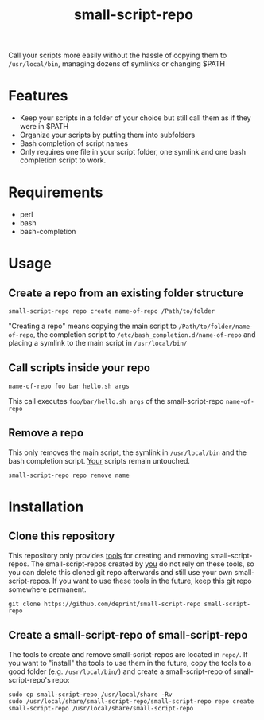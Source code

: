 #+TITLE: small-script-repo
Call your scripts more easily without the hassle of copying them to ~/usr/local/bin~, managing dozens of symlinks or changing $PATH
* Features
- Keep your scripts in a folder of your choice but still call them as if they were in $PATH
- Organize your scripts by putting them into subfolders
- Bash completion of script names
- Only requires one file in your script folder, one symlink and one bash completion script to work.
* Requirements
- perl
- bash
- bash-completion
* Usage
** Create a repo from an existing folder structure
#+NAME: Example
#+BEGIN_SRC shell
  small-script-repo repo create name-of-repo /Path/to/folder
#+END_SRC
"Creating a repo" means copying the main script to ~/Path/to/folder/name-of-repo~, the completion script to ~/etc/bash_completion.d/name-of-repo~ and placing a symlink to the main script in ~/usr/local/bin/~
** Call scripts inside your repo
#+NAME: Example
#+BEGIN_SRC shell
  name-of-repo foo bar hello.sh args
#+END_SRC
This call executes ~foo/bar/hello.sh args~ of the small-script-repo ~name-of-repo~
** Remove a repo
This only removes the main script, the symlink in ~/usr/local/bin~ and the bash completion script. _Your_ scripts remain untouched.
#+NAME: Example
#+BEGIN_SRC shell
  small-script-repo repo remove name
#+END_SRC
* Installation
** Clone this repository
This repository only provides _tools_ for creating and removing small-script-repos. The small-script-repos created by _you_ do not rely on these tools, so you can delete this cloned git repo afterwards and still use your own small-script-repos.
If you want to use these tools in the future, keep this git repo somewhere permanent.
#+NAME: Clone
#+BEGIN_SRC shell
  git clone https://github.com/deprint/small-script-repo small-script-repo
#+END_SRC
** Create a small-script-repo of small-script-repo
The tools to create and remove small-script-repos are located in ~repo/~. If you want to "install" the tools to use them in the future, copy the tools to a good folder (e.g. ~/usr/local/bin/~)  and create a small-script-repo of small-script-repo's repo:
#+NAME: Install
#+BEGIN_SRC
  sudo cp small-script-repo /usr/local/share -Rv
  sudo /usr/local/share/small-script-repo/small-script-repo repo create small-script-repo /usr/local/share/small-script-repo
#+END_SRC
